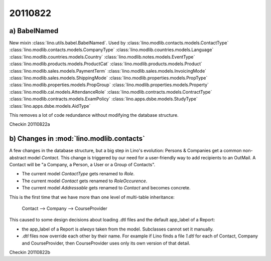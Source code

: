 20110822
========

a) BabelNamed
-------------

New mixin :class:`lino.utils.babel.BabelNamed`. 
Used by 
:class:`lino.modlib.contacts.models.ContactType`
:class:`lino.modlib.contacts.models.CompanyType`
:class:`lino.modlib.countries.models.Language`
:class:`lino.modlib.countries.models.Country`
:class:`lino.modlib.notes.models.EventType`
:class:`lino.modlib.products.models.ProductCat`
:class:`lino.modlib.products.models.Product`
:class:`lino.modlib.sales.models.PaymentTerm`
:class:`lino.modlib.sales.models.InvoicingMode`
:class:`lino.modlib.sales.models.ShippingMode`
:class:`lino.modlib.properties.models.PropType`
:class:`lino.modlib.properties.models.PropGroup`
:class:`lino.modlib.properties.models.Property`
:class:`lino.modlib.cal.models.AttendanceRole`
:class:`lino.modlib.contracts.models.ContractType`
:class:`lino.modlib.contracts.models.ExamPolicy`
:class:`lino.apps.dsbe.models.StudyType`
:class:`lino.apps.dsbe.models.AidType`

This removes a lot of code redundance without modifying the database structure.

Checkin 20110822a


b) Changes in :mod:`lino.modlib.contacts`
-----------------------------------------

A few changes in the database structure, 
but a big step in Lino's evolution:
Persons & Companies get a common non-abstract model `Contact`.
This change is triggered by our need for a 
user-friendly way to add recipients to an OutMail.
A Contact will be "a Company, a Person, a User or a Group of Contacts".


- The current model `ContactType` gets renamed to `Role`.
- The current model `Contact` gets renamed to `RoleOccurence`.
- The current model `Addressable` gets renamed to `Contact` and becomes concrete.

This is the first time that we have more than one level of multi-table inheritance:

  Contact --> Company --> CourseProvider
  
This caused to some design decisions about loading .dtl files 
and the default app_label of a Report:

- the app_label of a Report is *always* taken from the model. 
  Subclasses cannot set it manually.
  
- `.dtl` files now override each other by their name. 
  For example if Lino finds a file `1.dtl` for each of Contact, 
  Company and CourseProvider, then CourseProvider uses only its 
  own version of that detail.
  
Checkin 20110822b

